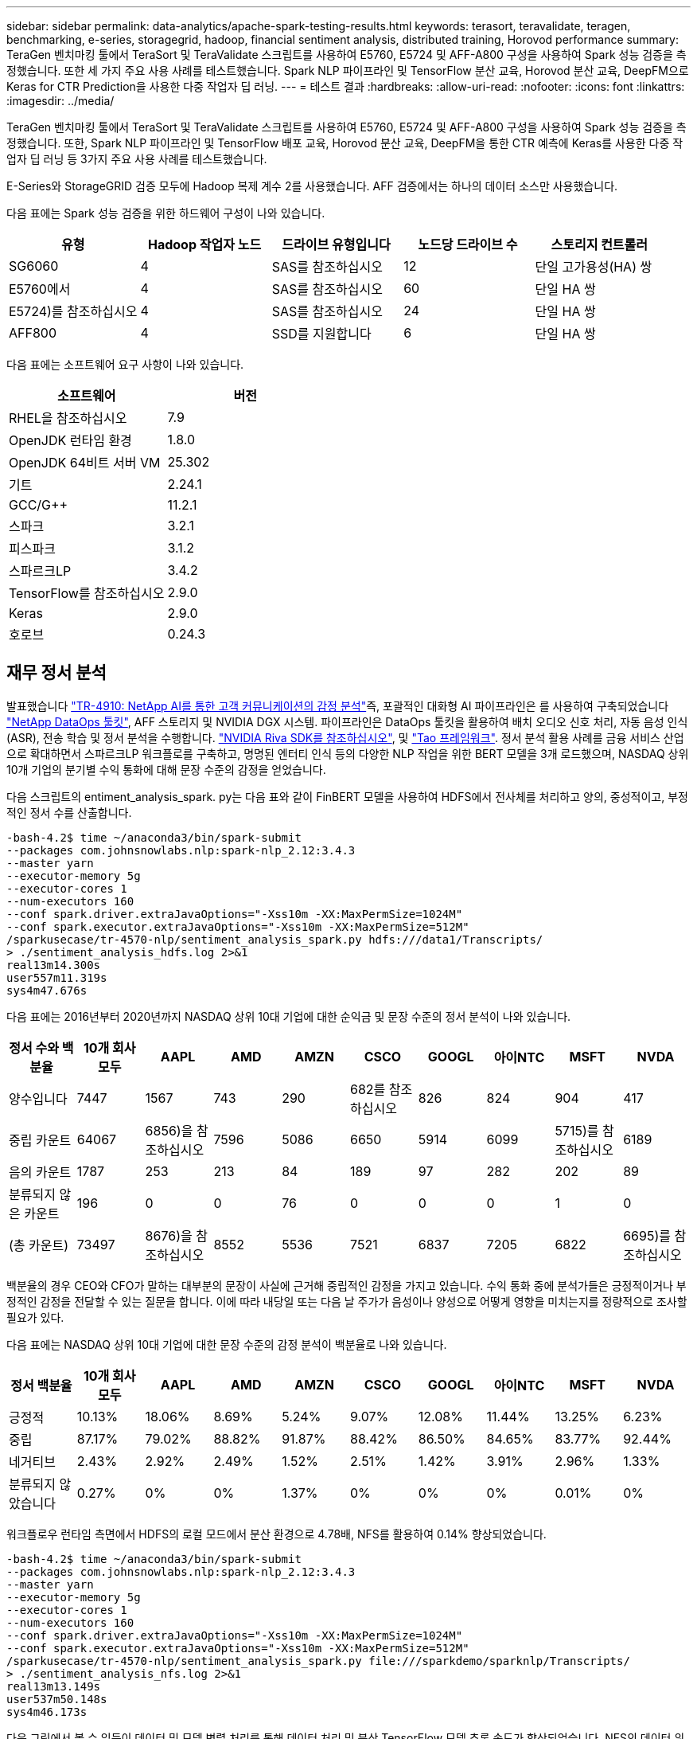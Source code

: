 ---
sidebar: sidebar 
permalink: data-analytics/apache-spark-testing-results.html 
keywords: terasort, teravalidate, teragen, benchmarking, e-series, storagegrid, hadoop, financial sentiment analysis, distributed training, Horovod performance 
summary: TeraGen 벤치마킹 툴에서 TeraSort 및 TeraValidate 스크립트를 사용하여 E5760, E5724 및 AFF-A800 구성을 사용하여 Spark 성능 검증을 측정했습니다. 또한 세 가지 주요 사용 사례를 테스트했습니다. Spark NLP 파이프라인 및 TensorFlow 분산 교육, Horovod 분산 교육, DeepFM으로 Keras for CTR Prediction을 사용한 다중 작업자 딥 러닝. 
---
= 테스트 결과
:hardbreaks:
:allow-uri-read: 
:nofooter: 
:icons: font
:linkattrs: 
:imagesdir: ../media/


[role="lead"]
TeraGen 벤치마킹 툴에서 TeraSort 및 TeraValidate 스크립트를 사용하여 E5760, E5724 및 AFF-A800 구성을 사용하여 Spark 성능 검증을 측정했습니다. 또한, Spark NLP 파이프라인 및 TensorFlow 배포 교육, Horovod 분산 교육, DeepFM을 통한 CTR 예측에 Keras를 사용한 다중 작업자 딥 러닝 등 3가지 주요 사용 사례를 테스트했습니다.

E-Series와 StorageGRID 검증 모두에 Hadoop 복제 계수 2를 사용했습니다. AFF 검증에서는 하나의 데이터 소스만 사용했습니다.

다음 표에는 Spark 성능 검증을 위한 하드웨어 구성이 나와 있습니다.

|===
| 유형 | Hadoop 작업자 노드 | 드라이브 유형입니다 | 노드당 드라이브 수 | 스토리지 컨트롤러 


| SG6060 | 4 | SAS를 참조하십시오 | 12 | 단일 고가용성(HA) 쌍 


| E5760에서 | 4 | SAS를 참조하십시오 | 60 | 단일 HA 쌍 


| E5724)를 참조하십시오 | 4 | SAS를 참조하십시오 | 24 | 단일 HA 쌍 


| AFF800 | 4 | SSD를 지원합니다 | 6 | 단일 HA 쌍 
|===
다음 표에는 소프트웨어 요구 사항이 나와 있습니다.

|===
| 소프트웨어 | 버전 


| RHEL을 참조하십시오 | 7.9 


| OpenJDK 런타임 환경 | 1.8.0 


| OpenJDK 64비트 서버 VM | 25.302 


| 기트 | 2.24.1 


| GCC/G++ | 11.2.1 


| 스파크 | 3.2.1 


| 피스파크 | 3.1.2 


| 스파르크LP | 3.4.2 


| TensorFlow를 참조하십시오 | 2.9.0 


| Keras | 2.9.0 


| 호로브 | 0.24.3 
|===


== 재무 정서 분석

발표했습니다 link:../ai/ai-sent-support-center-analytics.html["TR-4910: NetApp AI를 통한 고객 커뮤니케이션의 감정 분석"^]즉, 포괄적인 대화형 AI 파이프라인은 를 사용하여 구축되었습니다 https://github.com/NetApp/netapp-dataops-toolkit["NetApp DataOps 툴킷"^], AFF 스토리지 및 NVIDIA DGX 시스템. 파이프라인은 DataOps 툴킷을 활용하여 배치 오디오 신호 처리, 자동 음성 인식(ASR), 전송 학습 및 정서 분석을 수행합니다. https://developer.nvidia.com/riva["NVIDIA Riva SDK를 참조하십시오"^], 및 https://developer.nvidia.com/tao["Tao 프레임워크"^]. 정서 분석 활용 사례를 금융 서비스 산업으로 확대하면서 스파르크LP 워크플로를 구축하고, 명명된 엔터티 인식 등의 다양한 NLP 작업을 위한 BERT 모델을 3개 로드했으며, NASDAQ 상위 10개 기업의 분기별 수익 통화에 대해 문장 수준의 감정을 얻었습니다.

다음 스크립트의 entiment_analysis_spark. py는 다음 표와 같이 FinBERT 모델을 사용하여 HDFS에서 전사체를 처리하고 양의, 중성적이고, 부정적인 정서 수를 산출합니다.

....
-bash-4.2$ time ~/anaconda3/bin/spark-submit
--packages com.johnsnowlabs.nlp:spark-nlp_2.12:3.4.3
--master yarn
--executor-memory 5g
--executor-cores 1
--num-executors 160
--conf spark.driver.extraJavaOptions="-Xss10m -XX:MaxPermSize=1024M"
--conf spark.executor.extraJavaOptions="-Xss10m -XX:MaxPermSize=512M"
/sparkusecase/tr-4570-nlp/sentiment_analysis_spark.py hdfs:///data1/Transcripts/
> ./sentiment_analysis_hdfs.log 2>&1
real13m14.300s
user557m11.319s
sys4m47.676s
....
다음 표에는 2016년부터 2020년까지 NASDAQ 상위 10대 기업에 대한 순익금 및 문장 수준의 정서 분석이 나와 있습니다.

|===
| 정서 수와 백분율 | 10개 회사 모두 | AAPL | AMD | AMZN | CSCO | GOOGL | 아이NTC | MSFT | NVDA 


| 양수입니다 | 7447 | 1567 | 743 | 290 | 682를 참조하십시오 | 826 | 824 | 904 | 417 


| 중립 카운트 | 64067 | 6856)을 참조하십시오 | 7596 | 5086 | 6650 | 5914 | 6099 | 5715)를 참조하십시오 | 6189 


| 음의 카운트 | 1787 | 253 | 213 | 84 | 189 | 97 | 282 | 202 | 89 


| 분류되지 않은 카운트 | 196 | 0 | 0 | 76 | 0 | 0 | 0 | 1 | 0 


| (총 카운트) | 73497 | 8676)을 참조하십시오 | 8552 | 5536 | 7521 | 6837 | 7205 | 6822 | 6695)를 참조하십시오 
|===
백분율의 경우 CEO와 CFO가 말하는 대부분의 문장이 사실에 근거해 중립적인 감정을 가지고 있습니다. 수익 통화 중에 분석가들은 긍정적이거나 부정적인 감정을 전달할 수 있는 질문을 합니다. 이에 따라 내당일 또는 다음 날 주가가 음성이나 양성으로 어떻게 영향을 미치는지를 정량적으로 조사할 필요가 있다.

다음 표에는 NASDAQ 상위 10대 기업에 대한 문장 수준의 감정 분석이 백분율로 나와 있습니다.

|===
| 정서 백분율 | 10개 회사 모두 | AAPL | AMD | AMZN | CSCO | GOOGL | 아이NTC | MSFT | NVDA 


| 긍정적  a| 
10.13%
| 18.06% | 8.69% | 5.24% | 9.07% | 12.08% | 11.44% | 13.25% | 6.23% 


| 중립 | 87.17% | 79.02% | 88.82% | 91.87% | 88.42% | 86.50% | 84.65% | 83.77% | 92.44% 


| 네거티브 | 2.43% | 2.92% | 2.49% | 1.52% | 2.51% | 1.42% | 3.91% | 2.96% | 1.33% 


| 분류되지 않았습니다 | 0.27% | 0% | 0% | 1.37% | 0% | 0% | 0% | 0.01% | 0% 
|===
워크플로우 런타임 측면에서 HDFS의 로컬 모드에서 분산 환경으로 4.78배, NFS를 활용하여 0.14% 향상되었습니다.

....
-bash-4.2$ time ~/anaconda3/bin/spark-submit
--packages com.johnsnowlabs.nlp:spark-nlp_2.12:3.4.3
--master yarn
--executor-memory 5g
--executor-cores 1
--num-executors 160
--conf spark.driver.extraJavaOptions="-Xss10m -XX:MaxPermSize=1024M"
--conf spark.executor.extraJavaOptions="-Xss10m -XX:MaxPermSize=512M"
/sparkusecase/tr-4570-nlp/sentiment_analysis_spark.py file:///sparkdemo/sparknlp/Transcripts/
> ./sentiment_analysis_nfs.log 2>&1
real13m13.149s
user537m50.148s
sys4m46.173s
....
다음 그림에서 볼 수 있듯이 데이터 및 모델 병렬 처리를 통해 데이터 처리 및 분산 TensorFlow 모델 추론 속도가 향상되었습니다. NFS의 데이터 위치는 워크플로우 병목 현상이 사전 교육 모델을 다운로드하는 것이기 때문에 런타임 성능이 약간 향상되었습니다. 전사체 데이터 세트 크기를 늘릴 경우 NFS의 장점은 더욱 명확합니다.

image::apache-spark-image11.png[SPARK NLP 정서 분석 종단간 워크플로 런타임.]



== Horovod 성과를 통한 분산 훈련

다음 명령을 실행하면 코어 1개가 포함된 160개의 실행자가 있는 단일 마스터 노드를 사용하여 Spark 클러스터에서 런타임 정보와 로그 파일이 생성되었습니다. 메모리 부족 오류가 발생하지 않도록 executor 메모리가 5GB로 제한되었습니다. 섹션을 참조하십시오 link:apache-spark-python-scripts-for-each-major-use-case.html["“주요 활용 사례별로 Python 스크립트”"] 'keras_spark_horovod_rossmann_estimator.py'의 데이터 처리, 모델 훈련 및 모델 정확도 계산에 대한 자세한 내용

....
(base) [root@n138 horovod]# time spark-submit
--master local
--executor-memory 5g
--executor-cores 1
--num-executors 160
/sparkusecase/horovod/keras_spark_horovod_rossmann_estimator.py
--epochs 10
--data-dir file:///sparkusecase/horovod
--local-submission-csv /tmp/submission_0.csv
--local-checkpoint-file /tmp/checkpoint/
> /tmp/keras_spark_horovod_rossmann_estimator_local. log 2>&1
....
10번의 교육 Epoch를 사용한 결과 런타임은 다음과 같습니다.

....
real43m34.608s
user12m22.057s
sys2m30.127s
....
입력 데이터를 처리하고, DNN 모델을 교육하고, 정확도를 계산하고, 예측 결과를 위한 TensorFlow 체크포인트와 CSV 파일을 생성하는 데 43분 이상이 걸렸습니다. 교육 Epoch의 수를 10개로 제한했습니다. 실제로 만족스러운 모델 정확도를 보장하기 위해 대개 100으로 설정되어 있습니다. 일반적으로 교육 시간은 Epoch 수에 비례하여 확장됩니다.

다음으로 클러스터에서 사용할 수 있는 4개의 작업자 노드를 사용하고 HDFS에서 데이터와 함께 'YARN' 모드로 동일한 스크립트를 실행했습니다.

....
(base) [root@n138 horovod]# time spark-submit
--master yarn
--executor-memory 5g
--executor-cores 1 --num-executors 160 /sparkusecase/horovod/keras_spark_horovod_rossmann_estimator.py
--epochs 10
--data-dir hdfs:///user/hdfs/tr-4570/experiments/horovod
--local-submission-csv /tmp/submission_1.csv
--local-checkpoint-file /tmp/checkpoint/
> /tmp/keras_spark_horovod_rossmann_estimator_yarn.log 2>&1
....
결과 런타임은 다음과 같이 개선되었습니다.

....
real8m13.728s
user7m48.421s
sys1m26.063s
....
Spark의 Horovod 모델과 데이터 병렬화를 통해 10번의 교육 Epoch로 "원사"와 "로컬" 모드의 실행 속도가 5.29배 빨라졌습니다. 이 그림은 다음 그림과 같이 전설적인 HDFS와 Local로 표시됩니다. 기본 TensorFlow DNN 모델 교육은 GPU를 사용하여 더 가속화될 수 있습니다. NetApp은 이 테스트를 수행하고 결과를 향후 기술 보고서에 게시할 계획입니다.

다음 테스트에서는 NFS에 상주하는 입력 데이터와 HDFS를 비교하여 실행 시간을 비교했습니다. AFF A800의 NFS 볼륨은 Spark 클러스터의 5개 노드(마스터 1개, 작업자 4명)에 걸쳐 '/Spkdemo/horovod'에 마운트되었습니다. NFS 마운트를 가리키는 '--data-dir' 매개 변수를 사용하여 이전 테스트와 비슷한 명령을 실행했습니다.

....
(base) [root@n138 horovod]# time spark-submit
--master yarn
--executor-memory 5g
--executor-cores 1
--num-executors 160
/sparkusecase/horovod/keras_spark_horovod_rossmann_estimator.py
--epochs 10
--data-dir file:///sparkdemo/horovod
--local-submission-csv /tmp/submission_2.csv
--local-checkpoint-file /tmp/checkpoint/
> /tmp/keras_spark_horovod_rossmann_estimator_nfs.log 2>&1
....
NFS의 결과 런타임은 다음과 같습니다.

....
real 5m46.229s
user 5m35.693s
sys  1m5.615s
....
다음 그림과 같이 속도가 1.43배 더 향상되었습니다. 따라서 고객은 클러스터에 연결된 NetApp All-Flash 스토리지를 통해 Horovod Spark 워크플로우에서 빠른 데이터 전송 및 배포의 이점을 누리고 단일 노드에서 실행되는 것에 비해 7.55배 더 빠른 속도를 달성할 수 있습니다.

image::apache-spark-image12.png[Horovod Spark 워크플로 런타임.]



== CTR 예측 성능을 위한 딥 러닝 모델

CTR을 최대화하도록 설계된 추천 시스템의 경우 낮은 순서에서 높은 순서로 수학적으로 계산할 수 있는 사용자 행동 뒤에 정교한 기능 상호 작용을 학습해야 합니다. 낮은 순서의 기능과 높은 순서의 기능 상호 작용은 둘 중 하나를 편향하지 않고 우수한 딥 러닝 모델에 똑같이 중요합니다. 인수 기계 기반 신경 네트워크인 DeepFM(Deep Factorization Machine)은 새로운 신경망 아키텍처에서 기능 학습을 위한 권장 사항과 딥 러닝을 위한 인수 기계(factorization Machine)를 결합합니다.

기존의 공장 인수 기계는 쌍 단위 기능 상호 작용을 기능 간의 잠재적 벡터의 내부 제품으로 모델링하고 이론적으로 높은 순서 정보를 캡처할 수 있지만, 실제로 머신 러닝 실무자는 높은 계산 및 스토리지 복잡성으로 인해 일반적으로 2차 기능 상호 작용만 사용합니다. Google과 같은 딥 뉴럴 네트워크 변형 https://arxiv.org/abs/1606.07792["와이드  앰프, 딥 모델"^] 반면, 선형 와이드 모델과 딥 모델을 결합하여 하이브리드 네트워크 구조에서 정교한 기능 상호 작용을 학습합니다.

이 Wide & Deep Model에는 기본 와이드 모델과 딥 모델에 대한 두 가지 입력이 있으며, 그 중 후자는 여전히 전문적인 피처 엔지니어링을 필요로 하므로 다른 영역에 대해 일반화할 수 없는 기술을 렌더링합니다. 광각 및 딥 모델과 달리, DeepFM은 넓은 부분과 깊은 부분이 동일한 입력 및 포함 벡터를 공유하기 때문에 기능 엔지니어링 없이 RAW 기능으로 효율적으로 교육을 받을 수 있습니다.

먼저 Criteo '기차.txt'(11GB) 파일을 NFS 마운트에 저장된 CTR_트레인.csv라는 CSV 파일로 처리했습니다. /spclassification_criteo_spark.py라는 섹션을 사용하여 /spkdemo/TR-4570-data로 처리했습니다 link:apache-spark-python-scripts-for-each-major-use-case.html["“각 주요 활용 사례에 대한 Python 스크립트”"] 이 스크립트에서 함수 "process_input_file"은 여러 문자열 메소드를 수행하여 탭을 제거하고 구분 기호로 ",", 줄 바꿈으로 "\n""를 삽입합니다. 코드 블록이 주석으로 표시되도록 원래 기차 .txt만 처리하면 됩니다.

다음 DL 모델 테스트를 위해 입력 파일로 CTR_트레인.csv를 사용했습니다. 후속 테스트 실행에서 입력 CSV 파일은 "'레이블'', 정수 밀도 기능 "['I1', 'I2', 'i3',…, 'I13']" 필드가 포함된 스키마가 있는 Spark DataFrame으로 읽혀졌습니다. 그리고 스파스 피처 "['C1','C2','C3',...,'C26']". 다음 'park-submit' 명령은 입력 CSV에서 수행하고 교차 검증을 위해 20% 분할로 DeepFM 모델을 교육하고 10번의 교육 Epoch 후에 최적의 모델을 선택하여 테스트 세트의 예측 정확도를 계산합니다.

....
(base) [root@n138 ~]# time spark-submit --master yarn --executor-memory 5g --executor-cores 1 --num-executors 160 /sparkusecase/DeepCTR/examples/run_classification_criteo_spark.py --data-dir file:///sparkdemo/tr-4570-data > /tmp/run_classification_criteo_spark_local.log 2>&1
....
데이터 파일 'CTR_트레인.csv'가 11GB를 초과하므로 오류를 방지하려면 데이터 세트 크기보다 충분한 spark.driver.maxResultSize를 설정해야 합니다.

....
 spark = SparkSession.builder \
    .master("yarn") \
    .appName("deep_ctr_classification") \
    .config("spark.jars.packages", "io.github.ravwojdyla:spark-schema-utils_2.12:0.1.0") \
    .config("spark.executor.cores", "1") \
    .config('spark.executor.memory', '5gb') \
    .config('spark.executor.memoryOverhead', '1500') \
    .config('spark.driver.memoryOverhead', '1500') \
    .config("spark.sql.shuffle.partitions", "480") \
    .config("spark.sql.execution.arrow.enabled", "true") \
    .config("spark.driver.maxResultSize", "50gb") \
    .getOrCreate()
....
위 'parkSession.builder' 설정에서도 활성화했다 https://arrow.apache.org/["Apache 화살표"^]이는 Df. toPandas() 메소드를 사용하여 Spark DataFrame을 Pandas DataFrame으로 변환합니다.

....
22/06/17 15:56:21 INFO scheduler.DAGScheduler: Job 2 finished: toPandas at /sparkusecase/DeepCTR/examples/run_classification_criteo_spark.py:96, took 627.126487 s
Obtained Spark DF and transformed to Pandas DF using Arrow.
....
무작위 분할 후, 교육 데이터 세트에 36M 행이 넘고 테스트 세트에 9M 샘플이 있습니다.

....
Training dataset size =  36672493
Testing dataset size =  9168124
....
이 기술 보고서는 GPU를 사용하지 않고 CPU 테스트에 집중되므로 적절한 컴파일러 플래그를 사용하여 TensorFlow를 구축하는 것이 중요합니다. 이 단계는 GPU 가속 라이브러리를 호출하지 않고 TensorFlow의 AVX(Advanced Vector Extensions) 및 AVX2 명령을 최대한 활용합니다. 이러한 기능은 벡터화된 추가, 피드 포워드 내부의 행렬 다중화 또는 역전파 DNN 교육과 같은 선형 대수 계산에 맞게 설계되었습니다. 256비트 부동 소수점(FP) 레지스터를 사용하는 AVX2에서 사용할 수 있는 FMA(Fused Multiply Add) 명령은 정수 코드 및 데이터 형식에 적합하며 최대 2배의 속도를 제공합니다. FP 코드 및 데이터 유형의 경우 AVX2는 AVX에 비해 8% 빠른 속도를 제공합니다.

....
2022-06-18 07:19:20.101478: I tensorflow/core/platform/cpu_feature_guard.cc:151] This TensorFlow binary is optimized with oneAPI Deep Neural Network Library (oneDNN) to use the following CPU instructions in performance-critical operations:  AVX2 FMA
To enable them in other operations, rebuild TensorFlow with the appropriate compiler flags.
....
소스에서 TensorFlow를 빌드하려면 사용을 권장합니다 https://bazel.build/["Bazel"^]. 우리는 현재 환경에 대해 셸 프롬프트에서 다음 명령을 실행하여 df, df-plugins, Bazel을 설치합니다.

....
yum install dnf
dnf install 'dnf-command(copr)'
dnf copr enable vbatts/bazel
dnf install bazel5
....
빌드 프로세스 중에 C++ 17 기능을 사용하려면 GCC 5 이상을 활성화해야 합니다. 이 기능은 RHEL에서 SCL(Software Collections Library)과 함께 제공합니다. 다음 명령은 RHEL 7.9 클러스터에 devt툴셋 및 GCC 11.2.1을 설치합니다.

....
subscription-manager repos --enable rhel-server-rhscl-7-rpms
yum install devtoolset-11-toolchain
yum install devtoolset-11-gcc-c++
yum update
scl enable devtoolset-11 bash
. /opt/rh/devtoolset-11/enable
....
마지막 두 명령은 /opt/rh/dev툴셋 -11/root/usr/bin/gcc(GCC 11.2.1)를 사용하는 dev툴셋 -11을 활성화합니다. 또한 git 버전이 1.8.3 이상인지 확인하십시오(RHEL 7.9와 함께 제공됨). 이를 참조하십시오 https://travis.media/how-to-upgrade-git-on-rhel7-and-centos7/["기사"^] git를 2.24.1로 업데이트하는 경우.

최신 TensorFlow 마스터 저장소 를 이미 복제했다고 가정합니다. 그런 다음 "작업 공간" 파일을 사용하여 "작업 공간" 디렉토리를 만들어 AVX, AVX2 및 FMA를 사용하여 소스에서 TensorFlow를 구축합니다. '설정' 파일을 실행하고 올바른 Python 바이너리 위치를 지정합니다. https://developer.nvidia.com/cuda-toolkit["CUDA"^] GPU를 사용하지 않았기 때문에 테스트에 사용할 수 없습니다. 설정에 따라 '.bazelrc' 파일이 생성됩니다. 또한 파일을 편집하고 "build--define=no_hdfs_support=false"를 설정하여 HDFS 지원을 활성화했습니다. 절의 '.bazelrc'를 참조하십시오 link:apache-spark-python-scripts-for-each-major-use-case.html["“주요 활용 사례별로 Python 스크립트,”"] 설정 및 플래그의 전체 목록을 표시합니다.

....
./configure
bazel build -c opt --copt=-mavx --copt=-mavx2 --copt=-mfma --copt=-mfpmath=both -k //tensorflow/tools/pip_package:build_pip_package
....
올바른 플래그를 사용하여 TensorFlow를 빌드한 후 다음 스크립트를 실행하여 Critio Display Ads 데이터 세트를 처리하고 DeepFM 모델을 교육하고 예측 점수의 Receiver Operating Characteristic Curve(ROC AUC) 아래에 있는 영역을 계산합니다.

....
(base) [root@n138 examples]# ~/anaconda3/bin/spark-submit
--master yarn
--executor-memory 15g
--executor-cores 1
--num-executors 160
/sparkusecase/DeepCTR/examples/run_classification_criteo_spark.py
--data-dir file:///sparkdemo/tr-4570-data
> . /run_classification_criteo_spark_nfs.log 2>&1
....
10번의 교육 Epoch 후에 테스트 데이터 세트에 AUC 점수를 얻었습니다.

....
Epoch 1/10
125/125 - 7s - loss: 0.4976 - binary_crossentropy: 0.4974 - val_loss: 0.4629 - val_binary_crossentropy: 0.4624
Epoch 2/10
125/125 - 1s - loss: 0.3281 - binary_crossentropy: 0.3271 - val_loss: 0.5146 - val_binary_crossentropy: 0.5130
Epoch 3/10
125/125 - 1s - loss: 0.1948 - binary_crossentropy: 0.1928 - val_loss: 0.6166 - val_binary_crossentropy: 0.6144
Epoch 4/10
125/125 - 1s - loss: 0.1408 - binary_crossentropy: 0.1383 - val_loss: 0.7261 - val_binary_crossentropy: 0.7235
Epoch 5/10
125/125 - 1s - loss: 0.1129 - binary_crossentropy: 0.1102 - val_loss: 0.7961 - val_binary_crossentropy: 0.7934
Epoch 6/10
125/125 - 1s - loss: 0.0949 - binary_crossentropy: 0.0921 - val_loss: 0.9502 - val_binary_crossentropy: 0.9474
Epoch 7/10
125/125 - 1s - loss: 0.0778 - binary_crossentropy: 0.0750 - val_loss: 1.1329 - val_binary_crossentropy: 1.1301
Epoch 8/10
125/125 - 1s - loss: 0.0651 - binary_crossentropy: 0.0622 - val_loss: 1.3794 - val_binary_crossentropy: 1.3766
Epoch 9/10
125/125 - 1s - loss: 0.0555 - binary_crossentropy: 0.0527 - val_loss: 1.6115 - val_binary_crossentropy: 1.6087
Epoch 10/10
125/125 - 1s - loss: 0.0470 - binary_crossentropy: 0.0442 - val_loss: 1.6768 - val_binary_crossentropy: 1.6740
test AUC 0.6337
....
이전 사용 사례와 비슷한 방식으로 Spark 워크플로우 런타임을 다른 위치에 있는 데이터와 비교했습니다. 다음 그림은 Spark 워크플로 런타임에 대한 딥 러닝 CTR 예측을 비교한 것입니다.

image::apache-spark-image13.png[Spark 워크플로 런타임에 대한 딥 러닝 CTR 예측 비교]
